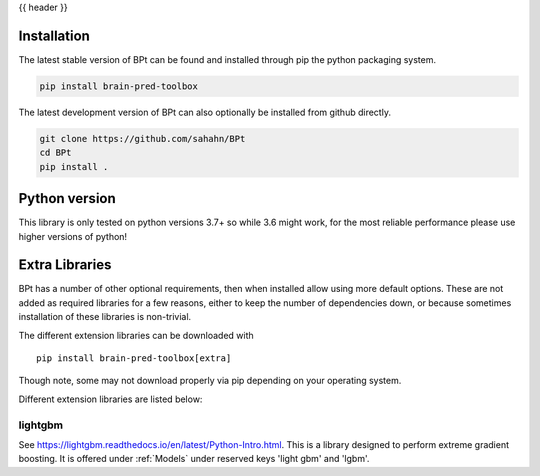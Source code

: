 {{ header }}

.. _installation:

=============
Installation
=============

.. raw:: html

    <div class="container">
        <div class="row">
            <div class="col-lg-6 col-md-6 col-sm-12 col-xs-12 d-flex install-block">
                <div class="card install-card shadow w-100">
                <div class="card-header">
                    pip
                </div>
                <img src="../_static/pip.jpg" class="card-img-top" alt="python pip logo" height="260">
                <div class="card-body">
                    <p class="card-text">

The latest stable version of BPt can be found and installed through pip the python packaging system.

.. raw:: html

                    </p>
                </div>
                <div class="card-footer text-muted">

.. code-block:: bash

   pip install brain-pred-toolbox

.. raw:: html

                </div>
                </div>
            </div>
            <div class="col-lg-6 col-md-6 col-sm-12 col-xs-12 d-flex install-block">
                <div class="card install-card shadow w-100">
                <div class="card-header">
                    Github
                </div>
                <img src="../_static/github.png" class="card-img-top" alt="github logo" height="200">
                <div class="card-body">
                    <p class="card-text">

The latest development version of BPt can also optionally be installed from github directly.

.. raw:: html

                    </p>
                </div>
                <div class="card-footer text-muted">

.. code-block:: bash

   git clone https://github.com/sahahn/BPt
   cd BPt
   pip install .

.. raw:: html

                </div>
                </div>
            </div>
        </div>
    </div>

=================
Python version
=================

This library is only tested on python versions 3.7+ so while 3.6 might work,
for the most reliable performance please use higher versions of python!


=================
Extra Libraries
=================

BPt has a number of other optional requirements, then when installed allow using more default options. These are not
added as required libraries for a few reasons, either to keep the number of dependencies down, or because sometimes
installation of these libraries is non-trivial.

The different extension libraries can be downloaded with ::
    
    pip install brain-pred-toolbox[extra]

Though note, some may not download properly via pip depending on your operating system.

Different extension libraries are listed below:


lightgbm
~~~~~~~~~~~

See https://lightgbm.readthedocs.io/en/latest/Python-Intro.html.
This is a library designed to perform extreme gradient boosting. It
is offered under :ref:`Models` under reserved keys 'light gbm' and 'lgbm'.



